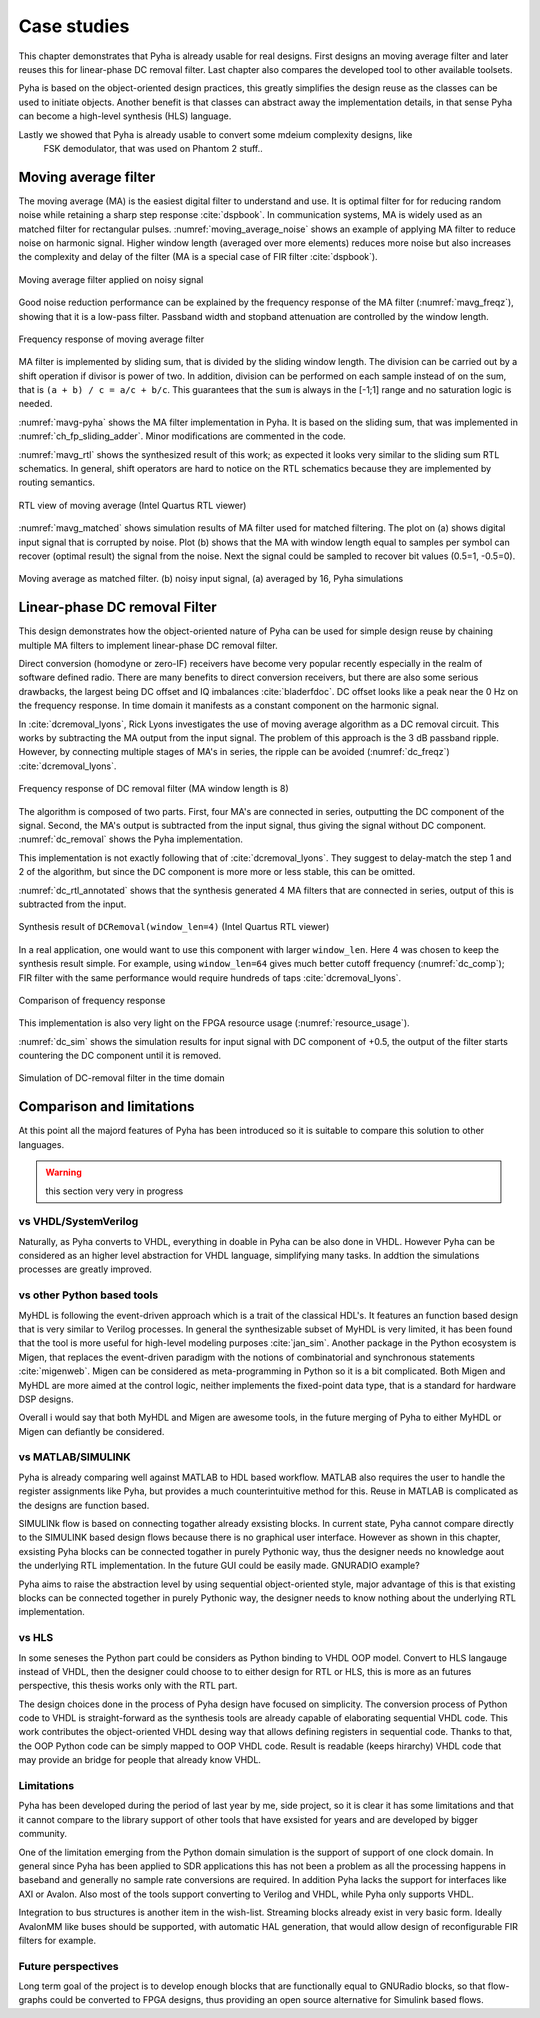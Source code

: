 Case studies
============

This chapter demonstrates that Pyha is already usable for real designs.
First designs an moving average filter and later reuses this for linear-phase DC removal filter.
Last chapter also compares the developed tool to other available toolsets.

.. todo:: fix

Pyha is based on the object-oriented design practices, this greatly simplifies the design reuse as the classes
can be used to initiate objects.
Another benefit is that classes can abstract away the implementation details, in that sense Pyha can become a
high-level synthesis (HLS) language.

Lastly we showed that Pyha is already usable to convert some mdeium complexity designs, like
    FSK demodulator, that was used on Phantom 2 stuff..

Moving average filter
---------------------

The moving average (MA) is the easiest digital filter to understand and use.
It is optimal filter for for reducing random noise while retaining a sharp step response :cite:`dspbook`. In
communication systems, MA is widely used as an matched filter for rectangular pulses.
:numref:`moving_average_noise` shows an example of applying MA filter to reduce noise on harmonic signal.
Higher window length (averaged over more elements) reduces more noise but also increases the complexity and delay of
the filter (MA is a special case of FIR filter :cite:`dspbook`).


.. _moving_average_noise:
.. figure:: ../examples/moving_average/img/moving_average_noise.png
    :align: center
    :figclass: align-center

    Moving average filter applied on noisy signal

Good noise reduction performance can be explained by the frequency response of the MA filter (:numref:`mavg_freqz`),
showing that it is a low-pass filter. Passband width and stopband attenuation are controlled by the
window length.

.. _mavg_freqz:
.. figure:: ../examples/moving_average/img/moving_average_freqz.png
    :align: center
    :figclass: align-center

    Frequency response of moving average filter

MA filter is implemented by sliding sum, that is divided by the sliding window length. The division can be
carried out by a shift operation if divisor is power of two.
In addition, division can be performed on each sample instead of on the sum, that is ``(a + b) / c = a/c + b/c``. This
guarantees that the ``sum`` is always in the [-1;1] range and no saturation logic is needed.

:numref:`mavg-pyha` shows the MA filter implementation in Pyha. It is based on the sliding sum, that was implemented
in :numref:`ch_fp_sliding_adder`. Minor modifications are commented in the code.

.. code-block:: python
    :caption: MA implementation in Pyha
    :name: mavg-pyha
    :linenos:

    class MovingAverage(HW):
        def __init__(self, window_len):
            # calculate power of 2 value of 'window_len', used for division
            self.window_pow = Const(int(np.log2(window_len)))

            # 'overflow_style' turns the saturation off
            self.sum = Sfix(0, 0, -17, overflow_style=fixed_wrap)
            self.shr = [Sfix()] * window_len
            self._delay = 1

        def main(self, x):
            # divide by shifting
            div = x >> self.window_pow

            self.next.shr = [div] + self.shr[:-1]
            self.next.sum = self.sum + div - self.shr[-1]
            return self.sum

:numref:`mavg_rtl` shows the synthesized result of this work; as expected it looks very similar to the
sliding sum RTL schematics. In general, shift operators are hard to notice on the RTL schematics because they are implemented
by routing semantics.

.. _mavg_rtl:
.. figure:: ../examples/moving_average/img/mavg_rtl.png
    :align: center
    :figclass: align-center

    RTL view of moving average (Intel Quartus RTL viewer)



:numref:`mavg_matched` shows simulation results of MA filter used for matched filtering.
The plot on (a) shows digital input signal that is corrupted by noise.
Plot (b) shows that the MA with window length equal to samples per symbol can recover (optimal result) the
signal from the noise. Next the signal could be sampled to recover bit values (0.5=1, -0.5=0).

.. _mavg_matched:
.. figure:: ../examples/moving_average/img/moving_average_matched.png
    :align: center
    :figclass: align-center

    Moving average as matched filter. (b) noisy input signal, (a) averaged by 16, Pyha simulations


Linear-phase DC removal Filter
------------------------------

This design demonstrates how the object-oriented nature of Pyha can be used for simple design reuse by chaining
multiple MA filters to implement linear-phase DC removal filter.

Direct conversion (homodyne or zero-IF) receivers have become very popular recently especially in the realm of
software defined radio. There are many benefits to direct conversion receivers,
but there are also some serious drawbacks, the largest being DC offset and IQ imbalances :cite:`bladerfdoc`.
DC offset looks like a peak near the 0 Hz on the frequency response. In time domain it manifests as a constant
component on the harmonic signal.

In :cite:`dcremoval_lyons`, Rick Lyons investigates the use of moving average algorithm as a DC removal
circuit. This works by subtracting the MA output from the input signal. The problem of this approach is the
3 dB passband ripple. However, by connecting multiple stages of MA's in series, the ripple can be avoided
(:numref:`dc_freqz`) :cite:`dcremoval_lyons`.

.. _dc_freqz:
.. figure:: ../examples/dc_removal/img/dc_freqz.png
    :align: center
    :figclass: align-center

    Frequency response of DC removal filter (MA window length is 8)


The algorithm is composed of two parts. First, four MA's are connected in series, outputting the DC component of the
signal. Second, the MA's output is subtracted from the input signal, thus giving the signal without
DC component. :numref:`dc_removal` shows the Pyha implementation.


.. code-block:: python
    :caption: DC-Removal implementation
    :name: dc_removal

    class DCRemoval(HW):
        def __init__(self, window_len):
            self.mavg = [MovingAverage(window_len), MovingAverage(window_len),
                         MovingAverage(window_len), MovingAverage(window_len)]
            self.y = Sfix(0, 0, -17)

            self._delay = 1

        def main(self, x):
            # run input signal over all the MA's
            dc = x
            for mav in self.mavg:
                dc = mav.main(dc)

            # dc-free signal
            self.next.y = x - dc
            return self.y
        ...


This implementation is not exactly following that of :cite:`dcremoval_lyons`. They suggest to delay-match the
step 1 and 2 of the algorithm, but since the DC component is more more or less stable, this can be
omitted.

:numref:`dc_rtl_annotated` shows that the synthesis generated 4 MA filters that are connected in series,
output of this is subtracted from the input.

.. _dc_rtl_annotated:
.. figure:: ../examples/dc_removal/img/dc_rtl_annotated.png
    :align: center
    :figclass: align-center

    Synthesis result of ``DCRemoval(window_len=4)`` (Intel Quartus RTL viewer)


In a real application, one would want to use this component with larger ``window_len``. Here 4 was chosen to keep
the synthesis result simple. For example, using ``window_len=64`` gives much better cutoff frequency (:numref:`dc_comp`);
FIR filter with the same performance would require hundreds of taps :cite:`dcremoval_lyons`.

.. _dc_comp:
.. figure:: ../examples/dc_removal/img/dc_comp.png
    :align: center
    :figclass: align-center

    Comparison of frequency response


This implementation is also very light on the FPGA resource usage (:numref:`resource_usage`).

.. code-block:: text
    :caption: Cyclone IV FPGA resource usage for ``DCRemoval(window_len=64)``
    :name: resource_usage

    Total logic elements                242 / 39,600 ( < 1 % )
    Total memory bits                   2,964 / 1,161,216 ( < 1 % )
    Embedded Multiplier 9-bit elements	0 / 232 ( 0 % )


:numref:`dc_sim` shows the simulation results for input signal with DC component of +0.5,
the output of the filter starts countering the DC component until it is removed.

.. _dc_sim:
.. figure:: ../examples/dc_removal/img/dc_sim.png
    :align: center
    :figclass: align-center

    Simulation of DC-removal filter in the time domain


Comparison and limitations
--------------------------

At this point all the majord features of Pyha has been introduced so it is suitable to compare this solution to other
languages.

.. warning:: this section very very in progress

vs VHDL/SystemVerilog
~~~~~~~~~~~~~~~~~~~~~

Naturally, as Pyha converts to VHDL, everything in doable in Pyha can be also done in VHDL.
However Pyha can be considered as an higher level abstraction for VHDL language, simplifying many tasks.
In addtion the simulations processes are greatly improved.


vs other Python based tools
~~~~~~~~~~~~~~~~~~~~~~~~~~~

MyHDL is following the event-driven approach which is a trait of the classical HDL's. It features an function based
design that is very similar to Verilog processes. In general the synthesizable subset of MyHDL is very limited,
it has been found that the tool is more useful for high-level modeling purposes :cite:`jan_sim`.
Another package in the Python ecosystem is Migen, that replaces the event-driven paradigm with the notions of
combinatorial and synchronous statements :cite:`migenweb`. Migen can be considered as meta-programming in Python so
it is a bit complicated. Both Migen and MyHDL are more aimed at the control logic, neither implements the fixed-point
data type, that is a standard for hardware DSP designs.

Overall i would say that both MyHDL and Migen are awesome tools, in the future merging of Pyha to either MyHDL or Migen
can defiantly be considered.


vs MATLAB/SIMULINK
~~~~~~~~~~~~~~~~~~

Pyha is already comparing well against MATLAB to HDL based workflow. MATLAB also requires the user to handle
the register assignments like Pyha, but provides a much counterintuitive method for this. Reuse in MATLAB is
complicated as the designs are function based.


SIMULINk flow is based on connecting togather already exsisting blocks.
In current state, Pyha cannot compare directly to the SIMULINK based design flows because there is no graphical
user interface. However as shown in this chapter, exsisting Pyha blocks can be connected togather in purely Pythonic
way, thus the designer needs no knowledge aout the underlying RTL implementation. In the future GUI could be easily
made. GNURADIO example?

Pyha aims to raise the abstraction level by using sequential object-oriented style, major advantage of this
is that existing blocks can be connected together in purely Pythonic way, the
designer needs to know nothing about the underlying RTL implementation.

vs HLS
~~~~~~

In some seneses the Python part could be considers as Python binding to VHDL OOP model.
Convert to HLS langauge instead of VHDL, then the designer could choose to to either design for RTL or HLS, this is
more as an futures perspective, this thesis works only with the RTL part.

The design choices done in the process of Pyha design have focused on simplicity. The conversion process of
Python code to VHDL is straight-forward as the synthesis tools are already capable of elaborating sequential VHDL code.
This work contributes the object-oriented VHDL desing way that allows defining registers in sequential code.
Thanks to that, the OOP Python code can be simply mapped to OOP VHDL code. Result is readable (keeps hirarchy) VHDL
code that may provide an bridge for people that already know VHDL.

Limitations
~~~~~~~~~~~

.. https://github.com/petspats/pyha/graphs/contributors

Pyha has been developed during the period of last year by me, side project,
so it is clear it has some limitations and that it cannot
compare to the library support of other tools that have exsisted for years and are developed by bigger community.

One of the limitation emerging from the Python domain simulation is the support of support of one clock domain.
In general since Pyha has been applied to SDR applications this has not been a problem as all the processing happens
in baseband and generally no sample rate conversions are required.
In addition Pyha lacks the support for interfaces like AXI or Avalon.
Also most of the tools support converting to Verilog and VHDL, while Pyha only supports VHDL.

Integration to bus structures is another item in the wish-list. Streaming blocks already exist in very basic form.
Ideally AvalonMM like buses should be supported, with automatic HAL generation, that would allow design of reconfigurable FIR filters for example.


Future perspectives
~~~~~~~~~~~~~~~~~~~

Long term goal of the project is to develop enough blocks that are functionally equal to GNURadio blocks, so that
flow-graphs could be converted to FPGA designs, thus providing an open source alternative for Simulink
based flows.




.. bibliography:: bibliography.bib
    :style: unsrt